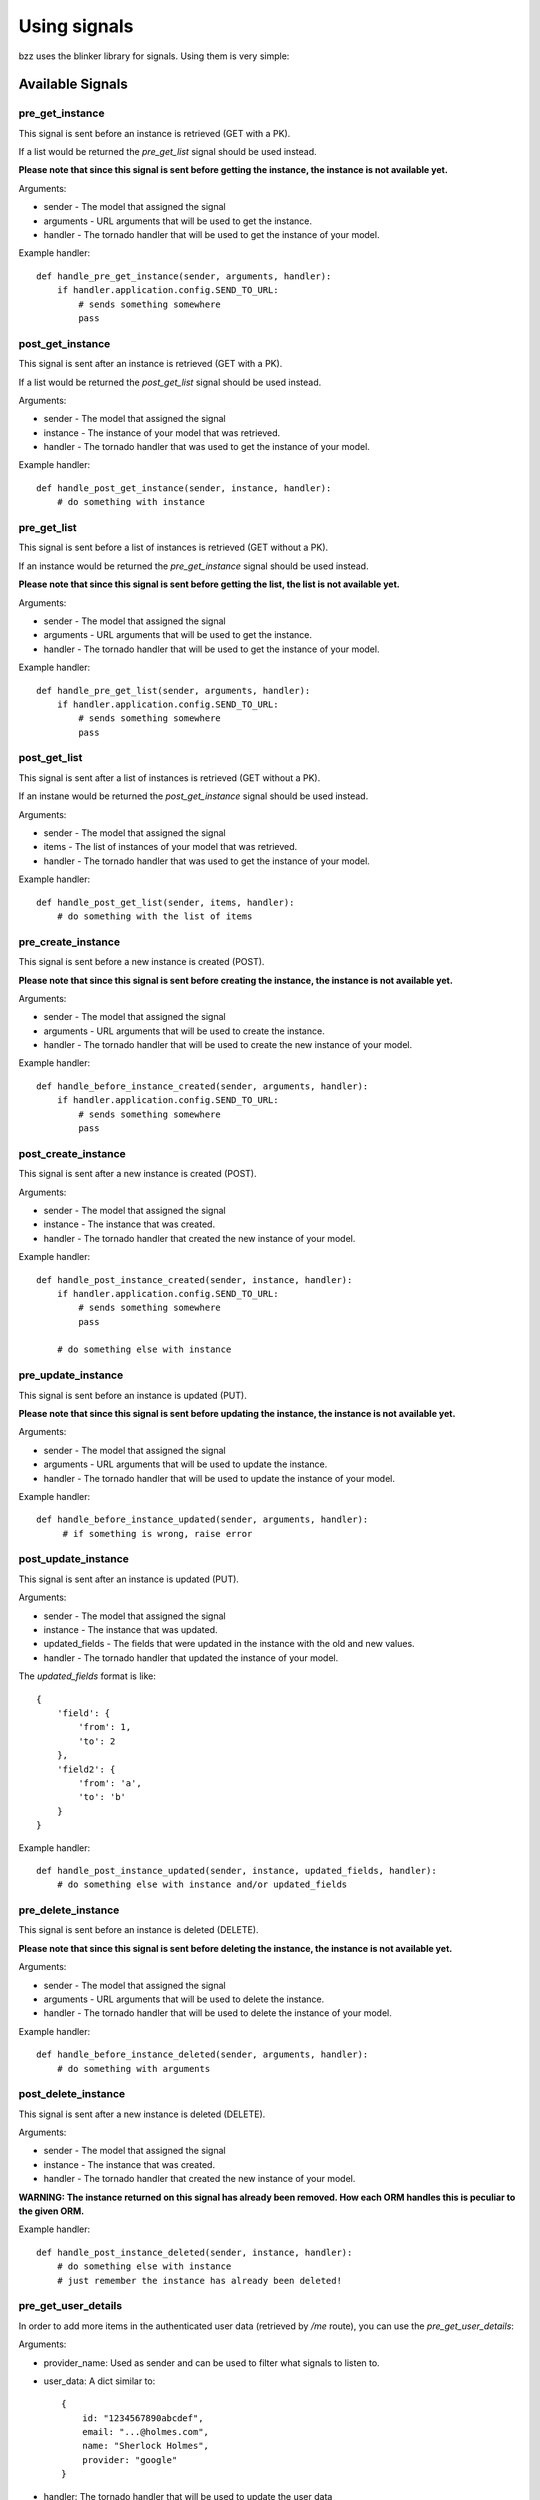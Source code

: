 =============
Using signals
=============

bzz uses the blinker library for signals. Using them is very simple:

.. testsetup:: signal_post_create1

   import time
   import tornado.ioloop
   from tornado.httpserver import HTTPServer
   from tornado.httpclient import AsyncHTTPClient
   from mongoengine import *
   from bzz.signals import *
   io_loop = tornado.ioloop.IOLoop()
   connect("doctest", host="localhost", port=3334)
   http_client = AsyncHTTPClient(io_loop=io_loop)
   pre_get_list.receivers = {}
   pre_get_instance.receivers = {}
   pre_update_instance.receivers = {}
   pre_delete_instance.receivers = {}
   pre_create_instance.receivers = {}
   post_create_instance.receivers = {}

.. testcode:: signal_post_create1

   import tornado.web
   from mongoengine import *
   import bzz
   from bzz.signals import post_create_instance

   server = None

   # just create your own documents
   class User(Document):
      __collection__ = "GettingStartedUser"
      name = StringField()

   def create_user():
      # let's create a new user by posting it's data
      # we ignore the callback and response from http client
      # because we only need the signal in this example.
      http_client.fetch(
         'http://localhost:8889/user/',
         method='POST',
         body='name=Bernardo%20Heynemann'
      )

   def handle_post_instance_created(sender, instance, handler):
      # just making sure we got the actual user
      try:
          assert instance.name == 'Bernardo Heynemann'
      finally:
          io_loop.stop()

   # just connect the signal to the event handler
   post_create_instance.connect(handle_post_instance_created)

   # get routes for our model
   routes = bzz.ModelHive.routes_for('mongoengine', User)

   # Make sure our test is clean
   User.objects.delete()

   # create the server and run it
   application = tornado.web.Application(routes)
   server = HTTPServer(application, io_loop=io_loop)
   server.listen(8889)
   io_loop.add_timeout(1, create_user)
   io_loop.start()

Available Signals
=================

pre_get_instance
----------------

This signal is sent before an instance is retrieved (GET with a PK).

If a list would be returned the `pre_get_list` signal should be used instead.

**Please note that since this signal is sent before getting the instance, the instance is not available yet.**

Arguments:

* sender - The model that assigned the signal
* arguments - URL arguments that will be used to get the instance.
* handler - The tornado handler that will be used to get the instance of your model.

Example handler::

    def handle_pre_get_instance(sender, arguments, handler):
        if handler.application.config.SEND_TO_URL:
            # sends something somewhere
            pass

post_get_instance
-----------------

This signal is sent after an instance is retrieved (GET with a PK).

If a list would be returned the `post_get_list` signal should be used instead.

Arguments:

* sender - The model that assigned the signal
* instance - The instance of your model that was retrieved.
* handler - The tornado handler that was used to get the instance of your model.

Example handler::

    def handle_post_get_instance(sender, instance, handler):
        # do something with instance

pre_get_list
------------

This signal is sent before a list of instances is retrieved (GET without a PK).

If an instance would be returned the `pre_get_instance` signal should be used instead.

**Please note that since this signal is sent before getting the list, the list is not available yet.**

Arguments:

* sender - The model that assigned the signal
* arguments - URL arguments that will be used to get the instance.
* handler - The tornado handler that will be used to get the instance of your model.

Example handler::

    def handle_pre_get_list(sender, arguments, handler):
        if handler.application.config.SEND_TO_URL:
            # sends something somewhere
            pass

post_get_list
-------------

This signal is sent after a list of instances is retrieved (GET without a PK).

If an instane would be returned the `post_get_instance` signal should be used instead.

Arguments:

* sender - The model that assigned the signal
* items - The list of instances of your model that was retrieved.
* handler - The tornado handler that was used to get the instance of your model.

Example handler::

    def handle_post_get_list(sender, items, handler):
        # do something with the list of items

pre_create_instance
--------------------

This signal is sent before a new instance is created (POST).

**Please note that since this signal is sent before creating the instance, the instance is not available yet.**

Arguments:

* sender - The model that assigned the signal
* arguments - URL arguments that will be used to create the instance.
* handler - The tornado handler that will be used to create the new instance of your model.

Example handler::

    def handle_before_instance_created(sender, arguments, handler):
        if handler.application.config.SEND_TO_URL:
            # sends something somewhere
            pass

post_create_instance
--------------------

This signal is sent after a new instance is created (POST).

Arguments:

* sender - The model that assigned the signal
* instance - The instance that was created.
* handler - The tornado handler that created the new instance of your model.

Example handler::

    def handle_post_instance_created(sender, instance, handler):
        if handler.application.config.SEND_TO_URL:
            # sends something somewhere
            pass

        # do something else with instance

pre_update_instance
-------------------

This signal is sent before an instance is updated (PUT).

**Please note that since this signal is sent before updating the instance, the instance is not available yet.**

Arguments:

* sender - The model that assigned the signal
* arguments - URL arguments that will be used to update the instance.
* handler - The tornado handler that will be used to update the instance of your model.

Example handler::

    def handle_before_instance_updated(sender, arguments, handler):
         # if something is wrong, raise error

post_update_instance
--------------------

This signal is sent after an instance is updated (PUT).

Arguments:

* sender - The model that assigned the signal
* instance - The instance that was updated.
* updated_fields - The fields that were updated in the instance with the old and new values.
* handler - The tornado handler that updated the instance of your model.

The `updated_fields` format is like::

    {
        'field': {
            'from': 1,
            'to': 2
        },
        'field2': {
            'from': 'a',
            'to': 'b'
        }
    }

Example handler::

    def handle_post_instance_updated(sender, instance, updated_fields, handler):
        # do something else with instance and/or updated_fields

pre_delete_instance
-------------------

This signal is sent before an instance is deleted (DELETE).

**Please note that since this signal is sent before deleting the instance, the instance is not available yet.**

Arguments:

* sender - The model that assigned the signal
* arguments - URL arguments that will be used to delete the instance.
* handler - The tornado handler that will be used to delete the instance of your model.

Example handler::

    def handle_before_instance_deleted(sender, arguments, handler):
        # do something with arguments

post_delete_instance
--------------------

This signal is sent after a new instance is deleted (DELETE).

Arguments:

* sender - The model that assigned the signal
* instance - The instance that was created.
* handler - The tornado handler that created the new instance of your model.

**WARNING: The instance returned on this signal has already been removed. How each ORM handles this is peculiar to the given ORM.**

Example handler::

    def handle_post_instance_deleted(sender, instance, handler):
        # do something else with instance
        # just remember the instance has already been deleted!

pre_get_user_details
--------------------

In order to add more items in the authenticated user data (retrieved by `/me` route), you can use the `pre_get_user_details`:

.. autoinstanceattribute:: bzz.signals.pre_get_user_details

Arguments:

* provider_name: Used as sender and can be used to filter what signals to listen to.
* user_data: A dict similar to::

    {
        id: "1234567890abcdef",
        email: "...@holmes.com",
        name: "Sherlock Holmes",
        provider: "google"
    }

* handler: The tornado handler that will be used to update the user data

Example handler::

    @signals.pre_get_user_details.connect
    def handle_pre_get_user_details(self, provider_name, user_data, handler):
        # add user details under user_data, such as:
        # user_data['username'] = 'holmes'
